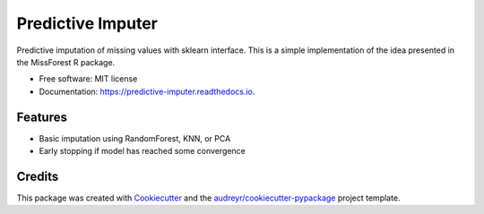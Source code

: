 ===============================
Predictive Imputer
===============================


.. image:: https://img.shields.io/pypi/v/predictive_imputer.svg
        :target: https://pypi.python.org/pypi/predictive_imputer

.. image:: https://img.shields.io/travis/log0ymxm/predictive_imputer.svg
        :target: https://travis-ci.org/log0ymxm/predictive_imputer

.. image:: https://readthedocs.org/projects/predictive-imputer/badge/?version=latest
        :target: https://predictive-imputer.readthedocs.io/en/latest/?badge=latest
        :alt: Documentation Status

.. image:: https://pyup.io/repos/github/log0ymxm/predictive_imputer/shield.svg
     :target: https://pyup.io/repos/github/log0ymxm/predictive_imputer/
     :alt: Updates


Predictive imputation of missing values with sklearn interface. This is a simple implementation of the idea presented in the MissForest R package.


* Free software: MIT license
* Documentation: https://predictive-imputer.readthedocs.io.


Features
--------

* Basic imputation using RandomForest, KNN, or PCA
* Early stopping if model has reached some convergence

Credits
---------

This package was created with Cookiecutter_ and the `audreyr/cookiecutter-pypackage`_ project template.

.. _Cookiecutter: https://github.com/audreyr/cookiecutter
.. _`audreyr/cookiecutter-pypackage`: https://github.com/audreyr/cookiecutter-pypackage

